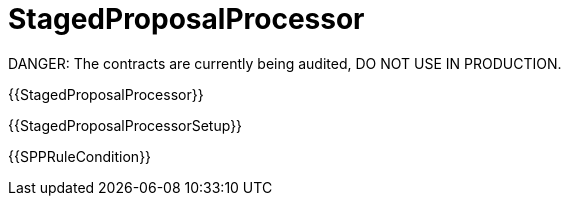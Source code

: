 = StagedProposalProcessor

DANGER: The contracts are currently being audited, DO NOT USE IN PRODUCTION.

{{StagedProposalProcessor}}

{{StagedProposalProcessorSetup}}

{{SPPRuleCondition}}